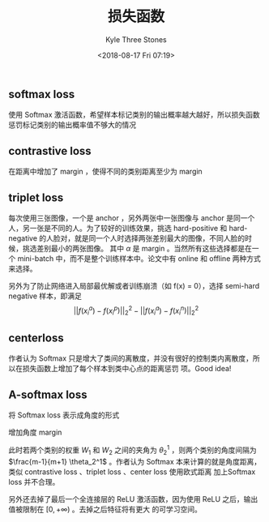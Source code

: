 #+TITLE:          损失函数
#+AUTHOR:         Kyle Three Stones
#+DATE:           <2018-08-17 Fri 07:19>
#+EMAIL:          kyleemail@163.com
#+OPTIONS:        H:3 num:t toc:nil \n:nil @:t ::t |:t ^:t f:t tex:t
#+TAGS:           深度学习
#+CATEGORIES:     深度学习


** softmax loss

使用 Softmax 激活函数，希望样本标记类别的输出概率越大越好，所以损失函数惩罚标记类别的输出概率值不够大的情况

\begin{align*}
L = \sum_{i=1}^m - \log \left( \frac{ e^{W_{y_i}^T x_i + b_{y_i}} }{ \sum_j e^{W_j^T x_i + b_j} } \right) 
\end{align*}

** contrastive loss

在距离中增加了 margin ，使得不同的类别距离至少为 margin 

\begin{align*}
L = (1 - Y) \frac{1}{2} (D_W)^2 + (Y)\frac{1}{2} \{ \max(0,m-D_W) \}^2
\end{align*}


** triplet loss

\begin{align*}
L = \sum_i^N \left [||f(x_i^a) - f(x_i^p)||_2^2 - ||f(x_i^a) - f(x_i^n)||_2^2 + \alpha \right ]_+
\end{align*}

每次使用三张图像，一个是 anchor ，另外两张中一张图像与 anchor 是同一个人，另一张是不同的人。为了较好的训练效果，挑选
hard-positive 和 hard-negative 的人脸对，就是同一个人时选择两张差别最大的图像，不同人脸的时候，挑选差别最小的两张图像。
其中 \(\alpha\) 是 margin 。当然所有这些选择都是在一个 mini-batch 中，而不是整个训练样本中。论文中有 online 和 offline
两种方式来选择。

另外为了防止网络进入局部最优解或者训练崩溃（如 f(x) = 0），选择 semi-hard negative 样本，即满足 \[ ||f(x_i^a) -
f(x_i^p)||_2^2 - ||f(x_i^a) - f(x_i^n)||_2^2 \]


** centerloss

作者认为 Softmax 只是增大了类间的离散度，并没有很好的控制类内离散度，所以在损失函数上增加了每个样本到类中心点的距离惩罚
项。Good idea!

\begin{align*}
L & = L_s + \lambda L_c \\
& = \sum_{i=1}^m - \log \left( \frac{ e^{W_{y_i}^T x_i + b_{y_i}} }{ \sum_j e^{W_j^T x_i + b_j} } \right) 
+ \frac{\lambda}{2} \sum_{i=1}^m ||x_i - C_{y_i}||_2^2 \\
\end{align*}


** A-softmax loss

将 Softmax loss 表示成角度的形式

\begin{align*}
L & = \sum_i - \log \left( \frac{e^{f_{y_i}}}{\sum_j e^{f_j}} \right) \\
& = \sum_i - \log \left( \frac{ e^{W_{y_i}^T x_i + b_{y_i}} }{ \sum_j e^{W_j^T x_i + b_j} } \right) \\
& = \sum_i - \log \left( \frac{ e^{||W_{y_i}||||x_i||cos(\theta_{y_i,i})} }
{ \sum_j e^{||W_j^T||||x_i||cos(\theta_{j,i})} } \right) \\
& = \sum_i - \log \left( \frac{e^{||x_i||cos(\theta_{y_j,i})}}{\sum_j e^{||x_i||cos(\theta_{j,i})}} \right)
\end{align*}

增加角度 margin

\begin{align*}
L_{ang} = \sum_i - \log \left( \frac{ e^{ ||x_i||cos(m\theta_{y_j,i}) } }
{ e^{ ||x_i||cos(m\theta_{y_j,i}) } + \sum_{j \neq y_i} e^{ ||x_i||cos(\theta_{j,i}) }} \right)
\end{align*}

此时若两个类别的权重 \(W_1\) 和 \(W_2\) 之间的夹角为 \(\theta_2^1\) ，则两个类别的角度间隔为 \(\frac{m-1}{m+1}
\theta_2^1\) 。作者认为 Softmax 本来计算的就是角度距离，类似 contrastive loss 、triplet loss 、center loss 使用欧式距离
加上Softmax loss 并不合理。

另外还去掉了最后一个全连接层的 ReLU 激活函数，因为使用 ReLU 之后，输出值被限制在 \([0, +\infty)\) 。去掉之后特征将有更大
的可学习空间。
